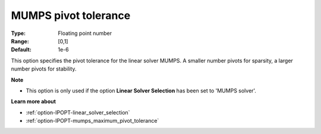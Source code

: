 

.. _option-IPOPT-mumps_pivot_tolerance:


MUMPS pivot tolerance
=====================



:Type:	Floating point number	
:Range:	[0,1]	
:Default:	1e-6	



This option specifies the pivot tolerance for the linear solver MUMPS. A smaller number pivots for sparsity, a larger number pivots for stability.



**Note** 

*	This option is only used if the option **Linear Solver Selection**  has been set to 'MUMPS solver'. 




**Learn more about** 

*	:ref:`option-IPOPT-linear_solver_selection` 
*	:ref:`option-IPOPT-mumps_maximum_pivot_tolerance` 
